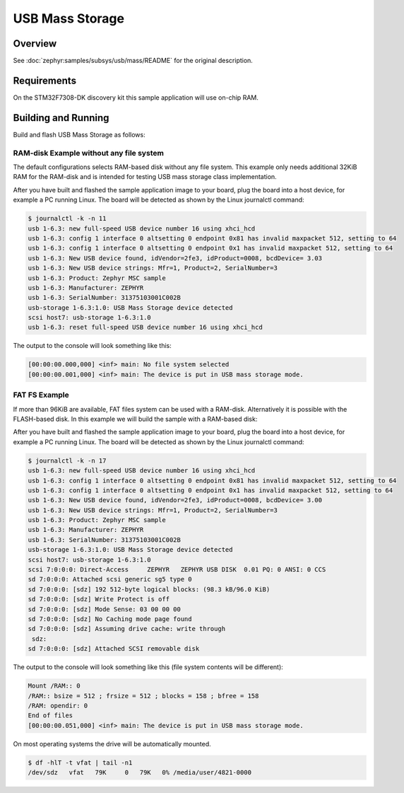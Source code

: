 .. _stm32f7308_dk_usb_mass-sample:

USB Mass Storage
################

Overview
********

See :doc:`zephyr:samples/subsys/usb/mass/README` for the original description.

.. _stm32f7308_dk_usb_mass-sample-requirements:

Requirements
************

On the STM32F7308-DK discovery kit this sample application will use on-chip RAM.

Building and Running
********************

Build and flash USB Mass Storage as follows:

RAM-disk Example without any file system
========================================

The default configurations selects RAM-based disk without any file system.
This example only needs additional 32KiB RAM for the RAM-disk and is intended
for testing USB mass storage class implementation.

.. zephyr-app-commands::
   :app: zephyr/samples/subsys/usb/mass
   :build-dir: usb_mass-stm32f7308_dk
   :board: stm32f7308_dk
   :goals: build flash
   :west-args: -p always
   :host-os: unix

After you have built and flashed the sample application image to your board,
plug the board into a host device, for example a PC running Linux. The board
will be detected as shown by the Linux journalctl command:

.. code-block:: console

   $ journalctl -k -n 11
   usb 1-6.3: new full-speed USB device number 16 using xhci_hcd
   usb 1-6.3: config 1 interface 0 altsetting 0 endpoint 0x81 has invalid maxpacket 512, setting to 64
   usb 1-6.3: config 1 interface 0 altsetting 0 endpoint 0x1 has invalid maxpacket 512, setting to 64
   usb 1-6.3: New USB device found, idVendor=2fe3, idProduct=0008, bcdDevice= 3.03
   usb 1-6.3: New USB device strings: Mfr=1, Product=2, SerialNumber=3
   usb 1-6.3: Product: Zephyr MSC sample
   usb 1-6.3: Manufacturer: ZEPHYR
   usb 1-6.3: SerialNumber: 31375103001C002B
   usb-storage 1-6.3:1.0: USB Mass Storage device detected
   scsi host7: usb-storage 1-6.3:1.0
   usb 1-6.3: reset full-speed USB device number 16 using xhci_hcd

The output to the console will look something like this:

.. code-block:: none

   [00:00:00.000,000] <inf> main: No file system selected
   [00:00:00.001,000] <inf> main: The device is put in USB mass storage mode.

FAT FS Example
==============

If more than 96KiB are available, FAT files system can be used with a RAM-disk.
Alternatively it is possible with the FLASH-based disk. In this example we will
build the sample with a RAM-based disk:

.. zephyr-app-commands::
   :app: zephyr/samples/subsys/usb/mass
   :build-dir: usb_mass_fat-stm32f7308_dk
   :board: stm32f7308_dk
   :gen-args: -DCONFIG_APP_MSC_STORAGE_RAM=y
   :goals: build flash
   :west-args: -p always
   :host-os: unix

After you have built and flashed the sample application image to your board,
plug the board into a host device, for example a PC running Linux. The board
will be detected as shown by the Linux journalctl command:

.. code-block:: console

   $ journalctl -k -n 17
   usb 1-6.3: new full-speed USB device number 16 using xhci_hcd
   usb 1-6.3: config 1 interface 0 altsetting 0 endpoint 0x81 has invalid maxpacket 512, setting to 64
   usb 1-6.3: config 1 interface 0 altsetting 0 endpoint 0x1 has invalid maxpacket 512, setting to 64
   usb 1-6.3: New USB device found, idVendor=2fe3, idProduct=0008, bcdDevice= 3.00
   usb 1-6.3: New USB device strings: Mfr=1, Product=2, SerialNumber=3
   usb 1-6.3: Product: Zephyr MSC sample
   usb 1-6.3: Manufacturer: ZEPHYR
   usb 1-6.3: SerialNumber: 31375103001C002B
   usb-storage 1-6.3:1.0: USB Mass Storage device detected
   scsi host7: usb-storage 1-6.3:1.0
   scsi 7:0:0:0: Direct-Access     ZEPHYR   ZEPHYR USB DISK  0.01 PQ: 0 ANSI: 0 CCS
   sd 7:0:0:0: Attached scsi generic sg5 type 0
   sd 7:0:0:0: [sdz] 192 512-byte logical blocks: (98.3 kB/96.0 KiB)
   sd 7:0:0:0: [sdz] Write Protect is off
   sd 7:0:0:0: [sdz] Mode Sense: 03 00 00 00
   sd 7:0:0:0: [sdz] No Caching mode page found
   sd 7:0:0:0: [sdz] Assuming drive cache: write through
    sdz:
   sd 7:0:0:0: [sdz] Attached SCSI removable disk

The output to the console will look something like this
(file system contents will be different):

.. code-block:: none

   Mount /RAM:: 0
   /RAM:: bsize = 512 ; frsize = 512 ; blocks = 158 ; bfree = 158
   /RAM: opendir: 0
   End of files
   [00:00:00.051,000] <inf> main: The device is put in USB mass storage mode.

On most operating systems the drive will be automatically mounted.

.. code-block:: console

   $ df -hlT -t vfat | tail -n1
   /dev/sdz   vfat   79K     0   79K   0% /media/user/4821-0000
